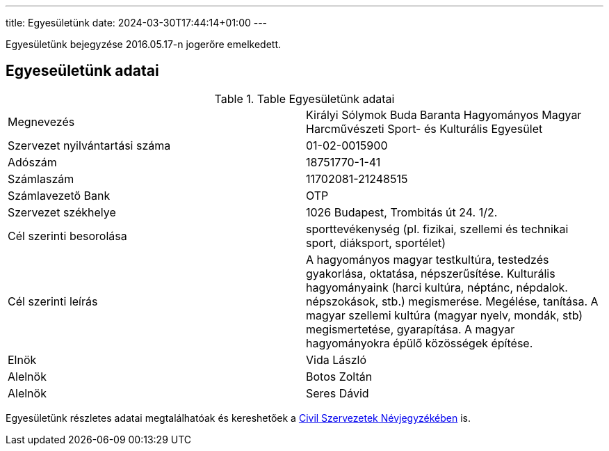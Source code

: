 ---
title: Egyesületünk
date: 2024-03-30T17:44:14+01:00
---

Egyesületünk bejegyzése 2016.05.17-n jogerőre emelkedett.

## Egyeseületünk adatai

.Table Egyesületünk adatai
|===
| Megnevezés                      | Királyi Sólymok Buda Baranta Hagyományos Magyar Harcművészeti Sport- és Kulturális Egyesület
| Szervezet nyilvántartási száma  | 01-02-0015900
| Adószám                         | 18751770-1-41
| Számlaszám                      | 11702081-21248515
| Számlavezető Bank               | OTP
| Szervezet székhelye             | 1026 Budapest, Trombitás út 24. 1/2.
| Cél szerinti besorolása         | sporttevékenység (pl. fizikai, szellemi és technikai sport, diáksport, sportélet)
| Cél szerinti leírás             | A hagyományos magyar testkultúra, testedzés gyakorlása, oktatása, népszerűsítése. Kulturális hagyományaink (harci kultúra, néptánc, népdalok. népszokások, stb.) megismerése. Megélése, tanítása. A magyar szellemi kultúra (magyar nyelv, mondák, stb) megismertetése, gyarapítása. A magyar hagyományokra épülő közösségek építése.
| Elnök                           | Vida László
| Alelnök                         | Botos Zoltán
| Alelnök                         | Seres Dávid
|===

Egyesületünk részletes adatai megtalálhatóak és kereshetőek a https://birosag.hu/civil-szervezetek-nevjegyzeke[Civil Szervezetek Névjegyzékében] is.
